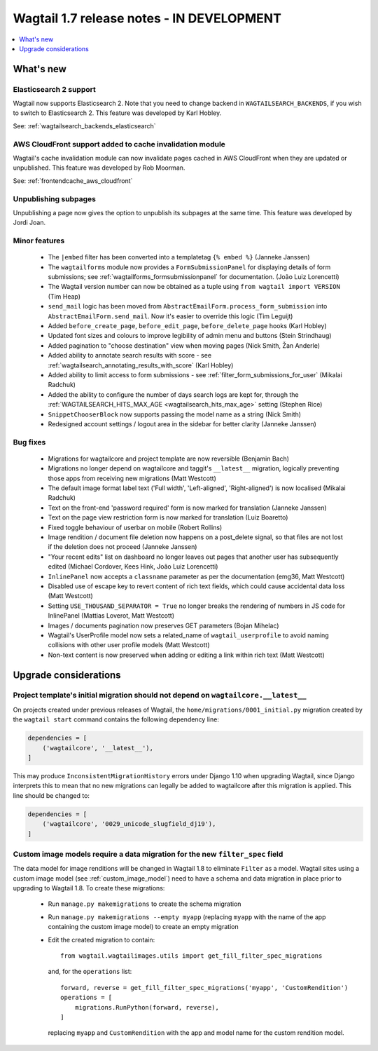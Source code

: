 ==========================================
Wagtail 1.7 release notes - IN DEVELOPMENT
==========================================

.. contents::
    :local:
    :depth: 1


What's new
==========


Elasticsearch 2 support
~~~~~~~~~~~~~~~~~~~~~~~

Wagtail now supports Elasticsearch 2. Note that you need to change backend in ``WAGTAILSEARCH_BACKENDS``, if you wish to switch to Elasticsearch 2. This feature was developed by Karl Hobley.

See: :ref:`wagtailsearch_backends_elasticsearch`


AWS CloudFront support added to cache invalidation module
~~~~~~~~~~~~~~~~~~~~~~~~~~~~~~~~~~~~~~~~~~~~~~~~~~~~~~~~~

Wagtail's cache invalidation module can now invalidate pages cached in AWS CloudFront when they are updated or unpublished.
This feature was developed by Rob Moorman.

See: :ref:`frontendcache_aws_cloudfront`


Unpublishing subpages
~~~~~~~~~~~~~~~~~~~~~

Unpublishing a page now gives the option to unpublish its subpages at the same time. This feature was developed by Jordi Joan.


Minor features
~~~~~~~~~~~~~~

 * The ``|embed`` filter has been converted into a templatetag ``{% embed %}`` (Janneke Janssen)
 * The ``wagtailforms`` module now provides a ``FormSubmissionPanel`` for displaying details of form submissions; see :ref:`wagtailforms_formsubmissionpanel` for documentation. (João Luiz Lorencetti)
 * The Wagtail version number can now be obtained as a tuple using ``from wagtail import VERSION`` (Tim Heap)
 * ``send_mail`` logic has been moved from ``AbstractEmailForm.process_form_submission`` into ``AbstractEmailForm.send_mail``. Now it's easier to override this logic (Tim Leguijt)
 * Added ``before_create_page``, ``before_edit_page``, ``before_delete_page`` hooks (Karl Hobley)
 * Updated font sizes and colours to improve legibility of admin menu and buttons (Stein Strindhaug)
 * Added pagination to "choose destination" view when moving pages (Nick Smith, Žan Anderle)
 * Added ability to annotate search results with score - see :ref:`wagtailsearch_annotating_results_with_score` (Karl Hobley)
 * Added ability to limit access to form submissions - see :ref:`filter_form_submissions_for_user` (Mikalai Radchuk)
 * Added the ability to configure the number of days search logs are kept for, through the :ref:`WAGTAILSEARCH_HITS_MAX_AGE <wagtailsearch_hits_max_age>` setting (Stephen Rice)
 * ``SnippetChooserBlock`` now supports passing the model name as a string (Nick Smith)
 * Redesigned account settings / logout area in the sidebar for better clarity (Janneke Janssen)


Bug fixes
~~~~~~~~~

 * Migrations for wagtailcore and project template are now reversible (Benjamin Bach)
 * Migrations no longer depend on wagtailcore and taggit's ``__latest__`` migration, logically preventing those apps from receiving new migrations (Matt Westcott)
 * The default image format label text ('Full width', 'Left-aligned', 'Right-aligned') is now localised (Mikalai Radchuk)
 * Text on the front-end 'password required' form is now marked for translation (Janneke Janssen)
 * Text on the page view restriction form is now marked for translation (Luiz Boaretto)
 * Fixed toggle behaviour of userbar on mobile (Robert Rollins)
 * Image rendition / document file deletion now happens on a post_delete signal, so that files are not lost if the deletion does not proceed (Janneke Janssen)
 * "Your recent edits" list on dashboard no longer leaves out pages that another user has subsequently edited (Michael Cordover, Kees Hink, João Luiz Lorencetti)
 * ``InlinePanel`` now accepts a ``classname`` parameter as per the documentation (emg36, Matt Westcott)
 * Disabled use of escape key to revert content of rich text fields, which could cause accidental data loss (Matt Westcott)
 * Setting ``USE_THOUSAND_SEPARATOR = True`` no longer breaks the rendering of numbers in JS code for InlinePanel (Mattias Loverot, Matt Westcott)
 * Images / documents pagination now preserves GET parameters (Bojan Mihelac)
 * Wagtail's UserProfile model now sets a related_name of ``wagtail_userprofile`` to avoid naming collisions with other user profile models (Matt Westcott)
 * Non-text content is now preserved when adding or editing a link within rich text (Matt Westcott)


Upgrade considerations
======================

Project template's initial migration should not depend on ``wagtailcore.__latest__``
~~~~~~~~~~~~~~~~~~~~~~~~~~~~~~~~~~~~~~~~~~~~~~~~~~~~~~~~~~~~~~~~~~~~~~~~~~~~~~~~~~~~

On projects created under previous releases of Wagtail, the ``home/migrations/0001_initial.py`` migration created by the ``wagtail start`` command contains the following dependency line:

.. code-block:: python

    dependencies = [
        ('wagtailcore', '__latest__'),
    ]

This may produce ``InconsistentMigrationHistory`` errors under Django 1.10 when upgrading Wagtail, since Django interprets this to mean that no new migrations can legally be added to wagtailcore after this migration is applied. This line should be changed to:

.. code-block:: python

    dependencies = [
        ('wagtailcore', '0029_unicode_slugfield_dj19'),
    ]


.. _filter_spec_migration:

Custom image models require a data migration for the new ``filter_spec`` field
~~~~~~~~~~~~~~~~~~~~~~~~~~~~~~~~~~~~~~~~~~~~~~~~~~~~~~~~~~~~~~~~~~~~~~~~~~~~~~

The data model for image renditions will be changed in Wagtail 1.8 to eliminate ``Filter`` as a model. Wagtail sites using a custom image model (see :ref:`custom_image_model`) need to have a schema and data migration in place prior to upgrading to Wagtail 1.8. To create these migrations:

 * Run ``manage.py makemigrations`` to create the schema migration
 * Run ``manage.py makemigrations --empty myapp`` (replacing ``myapp`` with the name of the app containing the custom image model) to create an empty migration
 * Edit the created migration to contain::

    from wagtail.wagtailimages.utils import get_fill_filter_spec_migrations

   and, for the ``operations`` list::

    forward, reverse = get_fill_filter_spec_migrations('myapp', 'CustomRendition')
    operations = [
        migrations.RunPython(forward, reverse),
    ]

   replacing ``myapp`` and ``CustomRendition`` with the app and model name for the custom rendition model.
